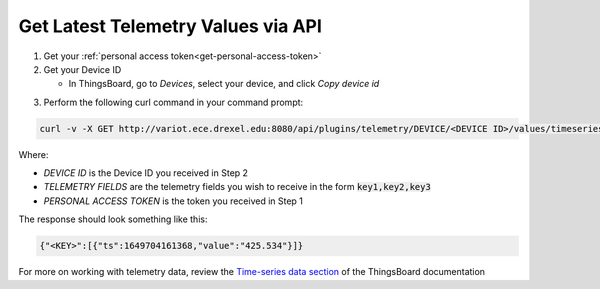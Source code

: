 Get Latest Telemetry Values via API
===================================

#. Get your :ref:`personal access token<get-personal-access-token>`
#. Get your Device ID

   * In ThingsBoard, go to *Devices*, select your device, and click *Copy device id*

.. image:: images/get-device-id.JPG
  :width: 800
  :alt: Get Device ID

3. Perform the following curl command in your command prompt:

.. code-block:: console

   curl -v -X GET http://variot.ece.drexel.edu:8080/api/plugins/telemetry/DEVICE/<DEVICE ID>/values/timeseries?keys=<TELEMETRY FIELDS> --header "Content-Type:application/json" --header "X-Authorization:Bearer <PERSONAL ACCESS TOKEN>"

Where:

* *DEVICE ID* is the Device ID you received in Step 2
* *TELEMETRY FIELDS* are the telemetry fields you wish to receive in the form :code:`key1,key2,key3`
* *PERSONAL ACCESS TOKEN* is the token you received in Step 1

The response should look something like this:

.. code-block:: JSON

   {"<KEY>":[{"ts":1649704161368,"value":"425.534"}]}


For more on working with telemetry data, review the
`Time-series data section <https://thingsboard.io/docs/user-guide/telemetry/#get-latest-time-series-data-values-for-specific-entity>`_ of the ThingsBoard documentation